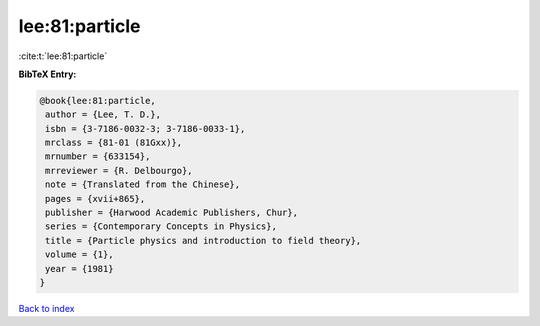 lee:81:particle
===============

:cite:t:`lee:81:particle`

**BibTeX Entry:**

.. code-block:: bibtex

   @book{lee:81:particle,
    author = {Lee, T. D.},
    isbn = {3-7186-0032-3; 3-7186-0033-1},
    mrclass = {81-01 (81Gxx)},
    mrnumber = {633154},
    mrreviewer = {R. Delbourgo},
    note = {Translated from the Chinese},
    pages = {xvii+865},
    publisher = {Harwood Academic Publishers, Chur},
    series = {Contemporary Concepts in Physics},
    title = {Particle physics and introduction to field theory},
    volume = {1},
    year = {1981}
   }

`Back to index <../By-Cite-Keys.html>`_
